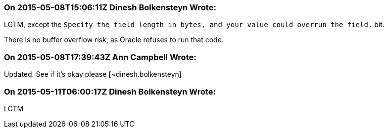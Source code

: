 === On 2015-05-08T15:06:11Z Dinesh Bolkensteyn Wrote:
LGTM, except the ``++ Specify the field length in bytes, and your value could overrun the field.++`` bit.


There is no buffer overflow risk, as Oracle refuses to run that code.

=== On 2015-05-08T17:39:43Z Ann Campbell Wrote:
Updated. See if it's okay please [~dinesh.bolkensteyn]



=== On 2015-05-11T06:00:17Z Dinesh Bolkensteyn Wrote:
LGTM

